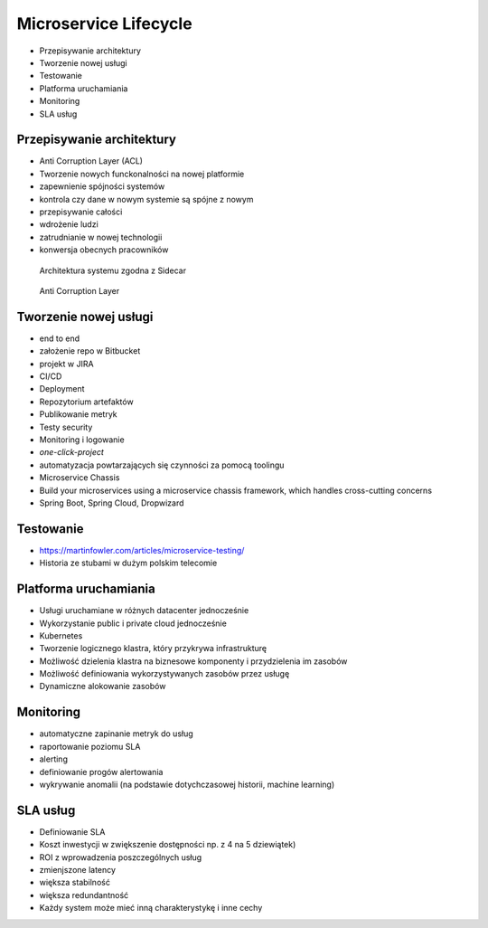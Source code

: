 Microservice Lifecycle
======================
* Przepisywanie architektury
* Tworzenie nowej usługi
* Testowanie
* Platforma uruchamiania
* Monitoring
* SLA usług


Przepisywanie architektury
--------------------------
* Anti Corruption Layer (ACL)
* Tworzenie nowych funckonalności na nowej platformie
* zapewnienie spójności systemów
* kontrola czy dane w nowym systemie są spójne z nowym
* przepisywanie całości
* wdrożenie ludzi
* zatrudnianie w nowej technologii
* konwersja obecnych pracowników

.. figure:: img/microservices-sidecar.png

    Architektura systemu zgodna z Sidecar

.. figure:: img/microservices-anti-corruption-layer.png

    Anti Corruption Layer


Tworzenie nowej usługi
----------------------
* end to end
* założenie repo w Bitbucket
* projekt w JIRA
* CI/CD
* Deployment
* Repozytorium artefaktów
* Publikowanie metryk
* Testy security
* Monitoring i logowanie
* `one-click-project`
* automatyzacja powtarzających się czynności za pomocą toolingu
* Microservice Chassis
* Build your microservices using a microservice chassis framework, which handles cross-cutting concerns
* Spring Boot, Spring Cloud, Dropwizard


Testowanie
----------
* https://martinfowler.com/articles/microservice-testing/
* Historia ze stubami w dużym polskim telecomie


Platforma uruchamiania
----------------------
* Usługi uruchamiane w różnych datacenter jednocześnie
* Wykorzystanie public i private cloud jednocześnie
* Kubernetes
* Tworzenie logicznego klastra, który przykrywa infrastrukturę
* Możliwość dzielenia klastra na biznesowe komponenty i przydzielenia im zasobów
* Możliwość definiowania wykorzystywanych zasobów przez usługę
* Dynamiczne alokowanie zasobów


Monitoring
----------
* automatyczne zapinanie metryk do usług
* raportowanie poziomu SLA
* alerting
* definiowanie progów alertowania
* wykrywanie anomalii (na podstawie dotychczasowej historii, machine learning)


SLA usług
---------
* Definiowanie SLA
* Koszt inwestycji w zwiększenie dostępności np. z 4 na 5 dziewiątek)
* ROI z wprowadzenia poszczególnych usług
* zmienjszone latency
* większa stabilność
* większa redundantność
* Każdy system może mieć inną charakterystykę i inne cechy
